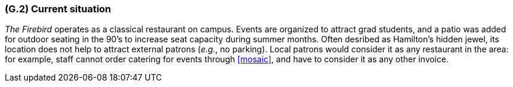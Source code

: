[#g2,reftext=G.2]
=== (G.2) Current situation

ifdef::env-draft[]
TIP: _Current state of processes to be addressed by the project and the resulting system. It describes the current situation, upon which the system is expected to improve_  <<BM22>>
endif::[]

_The Firebird_ operates as a classical restaurant on campus. Events are organized to attract grad students, and a patio was added for outdoor seating in the 90's to increase seat capacity during summer months. Often desribed as Hamilton's hidden jewel, its location does not help to attract external patrons (_e.g._, no parking). Local patrons would consider it as any restaurant in the area: for example, staff cannot order catering for events through <<mosaic>>, and have to consider it as any other invoice.
